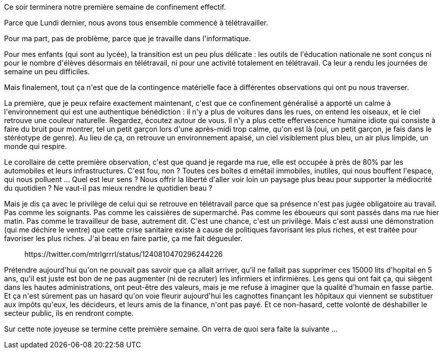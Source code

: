 :jbake-type: post
:jbake-status: published
:jbake-title: Première semaine de confinement
:jbake-tags: épidémie,confinement,mavie,_mois_mars,_année_2020
:jbake-date: 2020-03-22
:jbake-depth: ../../../../
:jbake-uri: wordpress/2020/03/22/premiere-semaine-de-confinement.adoc
:jbake-excerpt: 
:jbake-source: https://riduidel.wordpress.com/2020/03/22/premiere-semaine-de-confinement/
:jbake-style: wordpress

++++
<!-- wp:paragraph -->
<p>Ce soir terminera notre première semaine de confinement effectif.</p>
<!-- /wp:paragraph -->

<!-- wp:paragraph -->
<p>Parce que Lundi dernier, nous avons tous ensemble commencé à télétravailler.</p>
<!-- /wp:paragraph -->

<!-- wp:paragraph -->
<p>Pour ma part, pas de problème, parce que je travaille dans l'informatique.</p>
<!-- /wp:paragraph -->

<!-- wp:paragraph -->
<p>Pour mes enfants (qui sont au lycée), la transition est un peu plus délicate : les outils de l'éducation nationale ne sont conçus ni pour le nombre d'élèves désormais en télétravail, ni pour une activité totalement en télétravail. Ca leur a rendu les journées de semaine un peu difficiles.</p>
<!-- /wp:paragraph -->

<!-- wp:paragraph -->
<p>Mais finalement, tout ça n'est que de la contingence matérielle face à différentes observations qui ont pu nous traverser.</p>
<!-- /wp:paragraph -->

<!-- wp:paragraph -->
<p>La première, que je peux refaire exactement maintenant, c'est que ce confinement généralisé a apporté un calme à l'environnement qui est une authentique bénédiction : il n'y a plus de voitures dans les rues, on entend les oiseaux, et le ciel retrouve une couleur naturelle. Regardez, écoutez autour de vous. Il n'y a plus cette effervescence humaine idiote qui consiste à faire du bruit pour montrer, tel un petit garçon lors d'une après-midi trop calme, qu'on est là (oui, un petit garçon, je fais dans le stéréotype de genre). Au lieu de ça, on retrouve un environnement apaisé, un ciel visiblement plus bleu, un air plus limpide, un monde qui respire.</p>
<!-- /wp:paragraph -->

<!-- wp:paragraph -->
<p>Le corollaire de cette première observation, c'est que quand je regarde ma rue, elle est occupée à près de 80% par les automobiles et leurs infrastructures. C'est fou, non ? Toutes ces boîtes d emétail immobiles, inutiles, qui nous bouffent l'espace, qui nous polluent ... Quel est leur sens ? Nous offrir la liberté d'aller voir loin un paysage plus beau pour supporter la médiocrité du quotidien ? Ne vaut-il pas mieux rendre le quotidien beau ?</p>
<!-- /wp:paragraph -->

<!-- wp:paragraph -->
<p>Mais je dis ça avec le privilège de celui qui se retrouve en télétravail parce que sa présence n'est pas jugée obligatoire au travail. Pas comme les soignants. Pas comme les caissières de supermarché. Pas comme les éboueurs qui sont passés dans ma rue hier matin. Pas comme le travailleur de base, autrement dit. C'est une chance, c'est un privilège. Mais c'est aussi une démonstration (qui me déchire le ventre) que cette crise sanitaire existe à cause de politiques favorisant les plus riches, et est traitée pour favoriser les plus riches. J'ai beau en faire partie, ça me fait dégueuler.</p>
<!-- /wp:paragraph -->

<!-- wp:core-embed/twitter {"url":"https:\/\/twitter.com\/mtrlgrrrl\/status\/1240810470296244226","type":"rich","providerNameSlug":"","className":""} -->
<figure class="wp-block-embed-twitter wp-block-embed is-type-rich"><div class="wp-block-embed__wrapper">
<div class='twitter'>
https://twitter.com/mtrlgrrrl/status/1240810470296244226
</div>
</div></figure>
<!-- /wp:core-embed/twitter -->

<!-- wp:paragraph -->
<p>Prétendre aujourd'hui qu'on ne pouvait pas savoir que ça allait arriver, qu'il ne fallait pas supprimer ces 15000 lits d'hopital en 5 ans, qu'il est juste est bon de ne pas augmenter (ni de recruter) les infirmiers et infirmières. Les gens qui ont fait ça, qui siègent dans les hautes administrations, ont peut-être des valeurs, mais je me refuse à imaginer que la qualité d'humain en fasse partie. Et ça n'est sûrement pas un hasard qu'on voie fleurir aujourd'hui les cagnottes finançant les hôpitaux qui viennent se substituer aux impôts qu'eux, les décideurs, et leurs amis de la finance, n'ont pas payé. Et ce non-hasard, cette volonté de déshabiller le secteur public, ils en rendront compte.</p>
<!-- /wp:paragraph -->

<!-- wp:paragraph -->
<p>Sur cette note joyeuse se termine cette première semaine. On verra de quoi sera faite la suivante ...</p>
<!-- /wp:paragraph -->
++++